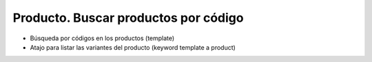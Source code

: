 =====================================
Producto. Buscar productos por código
=====================================

* Búsqueda por códigos en los productos (template)
* Atajo para listar las variantes del producto (keyword template a product)
